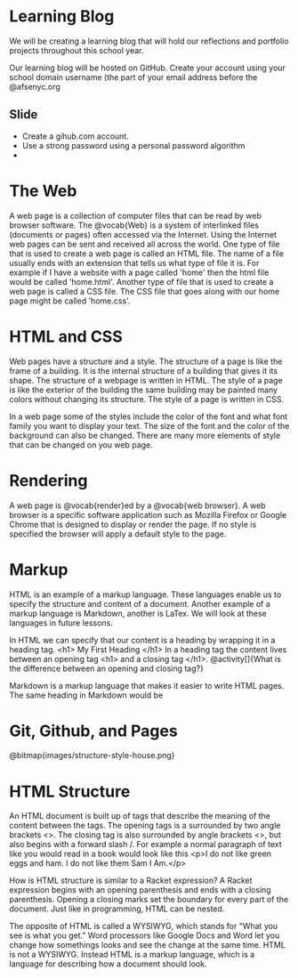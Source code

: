 * Learning Blog
We will be creating a learning blog that will hold our reflections and portfolio projects throughout this school year.

Our learning blog will be hosted on GitHub. Create your account using your school domain username (the part of your email address before the @afsenyc.org

** Slide
- Create a gihub.com account.
- Use a strong password using a personal password algorithm
- 
* The Web
A web page is a collection of computer files that can be read by web browser software. The @vocab{Web} is a system of interlinked files (documents or pages) often accessed via the Internet. Using the Internet web pages can be sent and received all across the world. One type of file that is used to create a web page is called an HTML file. The name of a file usually ends with an extension that tells us what type of file it is. For example if I have a website with a page called 'home' then the html file would be called 'home.html'. Another type of file that is used to create a web page is called a CSS file. The CSS file that goes along with our home page might be called 'home.css'.

* HTML and CSS
Web pages have a structure and a style. The structure of a page is like the frame of a building. It is the internal structure of a building that gives it its shape. The structure of a webpage is written in HTML. The style of a page is like the exterior of the building the same building may be painted many colors without changing its structure. The style of a page is written in CSS.

In a web page some of the styles include the color of the font and what font family you want to display your text. The size of the font and the color of the background can also be changed. There are many more elements of style that can be changed on you web page.

* Rendering

A web page is @vocab{render}ed by a @vocab{web browser}. A web browser is a specific software application such as Mozilla Firefox or Google Chrome that is designed to display or render the page. If no style is specified the browser will apply a default style to the page.

* Markup
HTML is an example of a markup language. These languages enable us to specify the structure and content of a document. Another example of a markup language is Markdown, another is LaTex. We will look at these languages in future lessons.

In HTML we can specify that our content is a heading by wrapping it in a heading tag.
<h1> My First Heading </h1>
In a heading tag the content lives between an opening tag <h1> and a closing tag </h1>.
@activity[]{What is the difference between an opening and closing tag?}

Markdown is a markup language that makes it easier to write HTML pages. The same heading in Markdown would be
# My First Heading

* Git, Github, and Pages

[[file:images/structure-style-house.png]]
@bitmap{images/structure-style-house.png}

* HTML Structure
An HTML document is built up of tags that describe the meaning of the
content between the tags. The opening tags is a surrounded by two
angle brackets <>. The closing tag is also surrounded by angle
brackets <>, but also begins with a forward slash /. For example a
normal paragraph of text like you would read in a book would look like
this <p>I do not like green eggs and ham. I do not like them Sam I
Am.</p>

How is HTML structure is similar to a Racket expression? A Racket
expression begins with an opening parenthesis and ends with a closing
parenthesis. Opening a closing marks set the boundary for every part
of the document. Just like in programming, HTML can be nested.

The opposite of HTML is called a WYSIWYG, which stands for "What you
see is what you get." Word processors like Google Docs and Word let
you change how somethings looks and see the change at the same
time. HTML is not a WYSIWYG. Instead HTML is a markup language, which
is a language for describing how a document should look.



